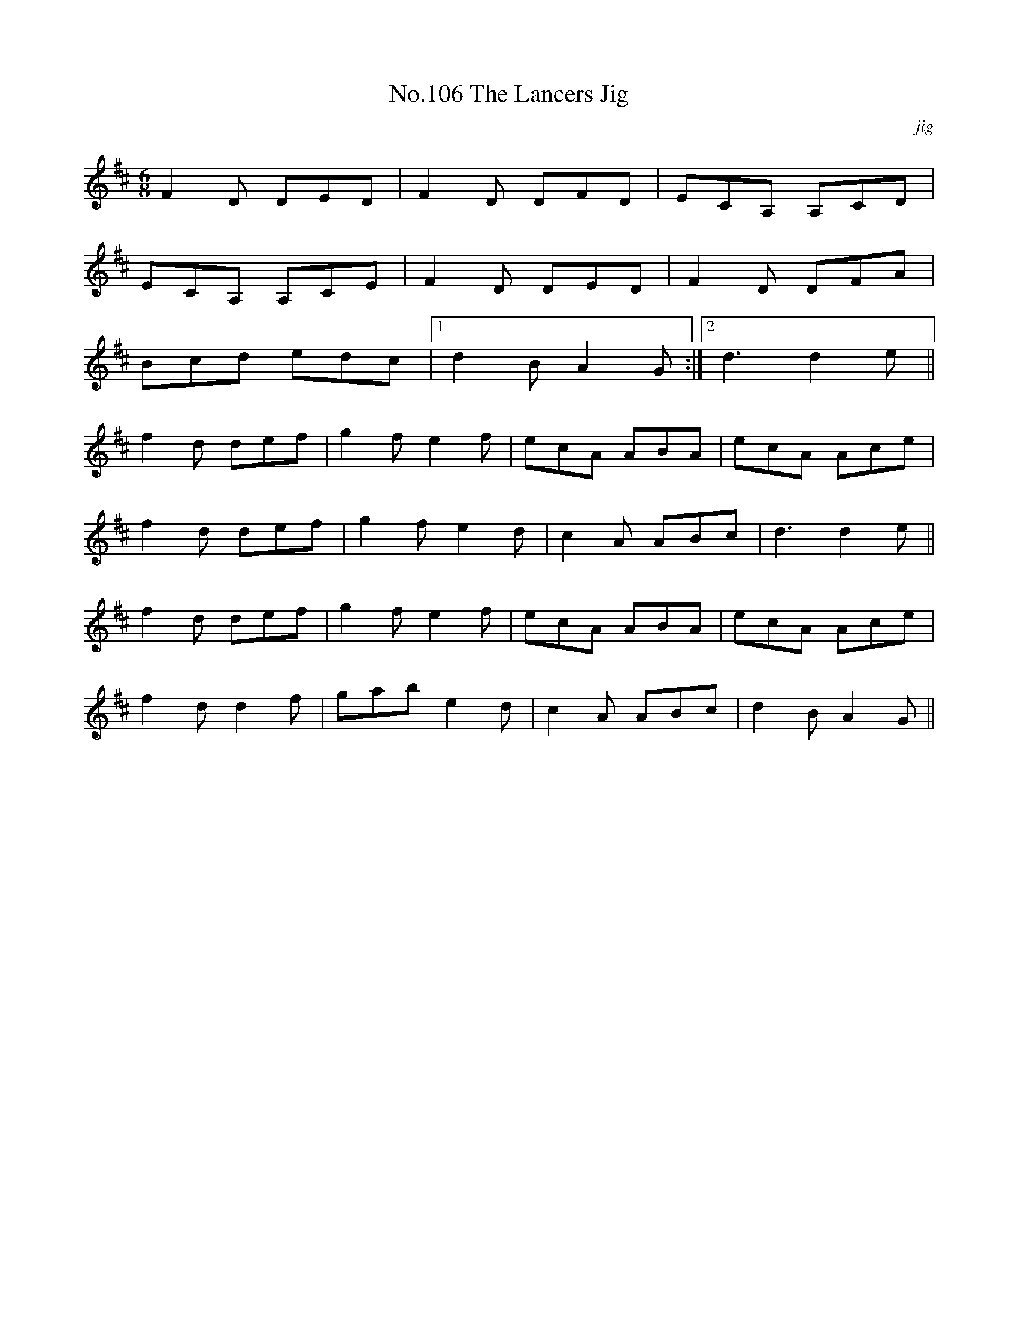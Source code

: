 X:6
T:No.106 The Lancers Jig
M:6/8
L:1/8
C:jig
K:D
F2D DED|F2D DFD|ECA, A,CD|
ECA, A,CE|F2D DED|F2D DFA|
Bcd edc|[1d2B A2G:|[2d3d2e||
f2d def|g2f e2f|ecA ABA|ecA Ace|
f2d def|g2f e2d|c2A ABc|d3d2e||
f2d def|g2f e2f|ecA ABA|ecA Ace|
f2d d2f|gab e2d|c2A ABc|d2B A2G||
